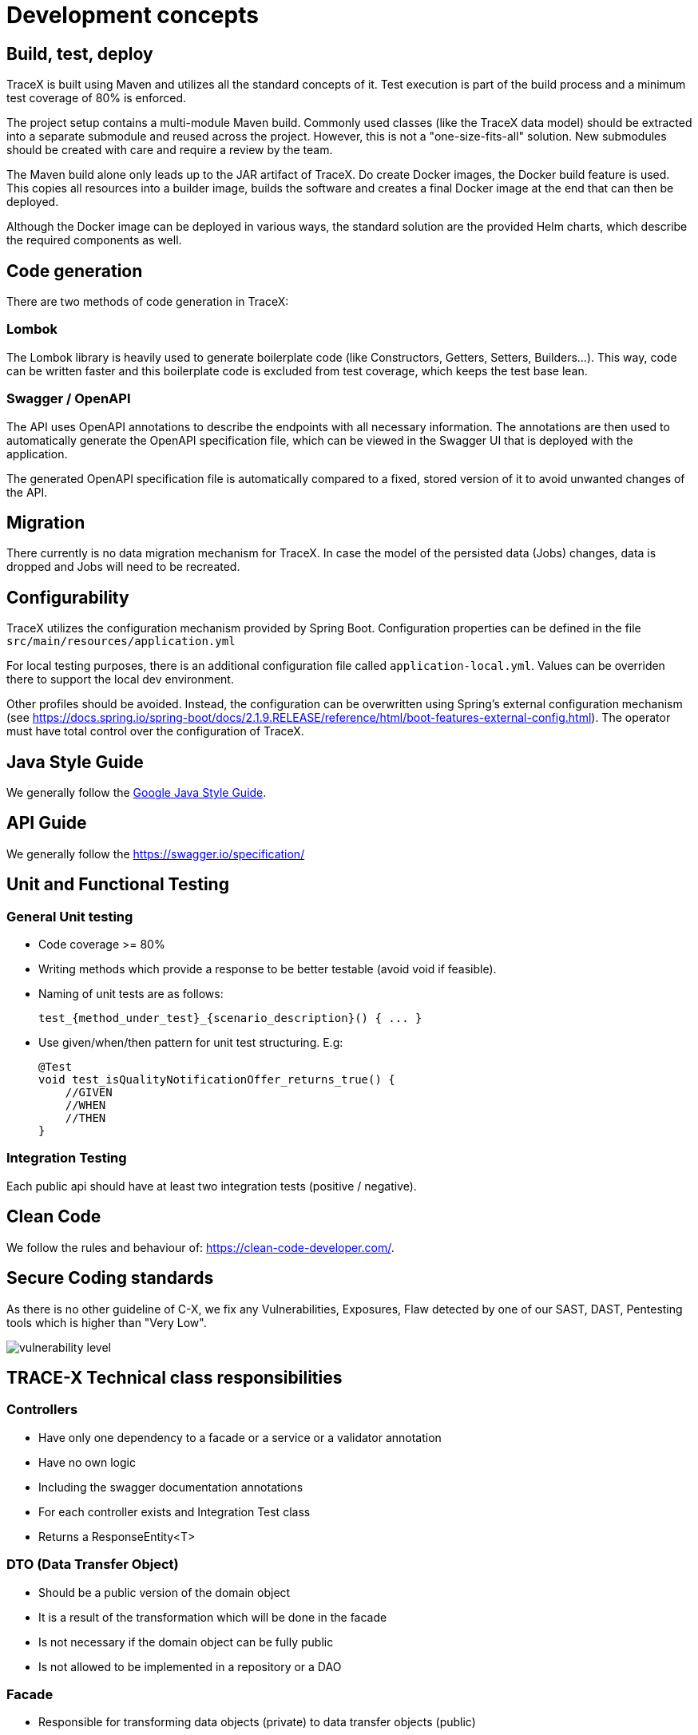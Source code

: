= Development concepts

== Build, test, deploy

TraceX is built using Maven and utilizes all the standard concepts of it.
Test execution is part of the build process and a minimum test coverage of 80% is enforced.

The project setup contains a multi-module Maven build.
Commonly used classes (like the TraceX data model) should be extracted into a separate submodule and reused across the project.
However, this is not a "one-size-fits-all" solution.
New submodules should be created with care and require a review by the team.

The Maven build alone only leads up to the JAR artifact of TraceX.
Do create Docker images, the Docker build feature is used.
This copies all resources into a builder image, builds the software and creates a final Docker image at the end that can then be deployed.

Although the Docker image can be deployed in various ways, the standard solution are the provided Helm charts, which describe the required components as well.

== Code generation

There are two methods of code generation in TraceX:

=== Lombok

The Lombok library is heavily used to generate boilerplate code (like Constructors, Getters, Setters, Builders...).
This way, code can be written faster and this boilerplate code is excluded from test coverage, which keeps the test base lean.

=== Swagger / OpenAPI

The API uses OpenAPI annotations to describe the endpoints with all necessary information.
The annotations are then used to automatically generate the OpenAPI specification file, which can be viewed in the Swagger UI that is deployed with the application.

The generated OpenAPI specification file is automatically compared to a fixed, stored version of it to avoid unwanted changes of the API.

== Migration

There currently is no data migration mechanism for TraceX.
In case the model of the persisted data (Jobs) changes, data is dropped and Jobs will need to be recreated.

== Configurability

TraceX utilizes the configuration mechanism provided by Spring Boot.
Configuration properties can be defined in the file `+src/main/resources/application.yml+`

For local testing purposes, there is an additional configuration file called `+application-local.yml+`.
Values can be overriden there to support the local dev environment.

Other profiles should be avoided.
Instead, the configuration can be overwritten using Spring's external configuration mechanism (see https://docs.spring.io/spring-boot/docs/2.1.9.RELEASE/reference/html/boot-features-external-config.html).
The operator must have total control over the configuration of TraceX.

== Java Style Guide

We generally follow the link:https://google.github.io/styleguide/javaguide.html[Google Java Style Guide].

== API Guide

We generally follow the https://swagger.io/specification/

== Unit and Functional Testing

=== General Unit testing

- Code coverage >= 80%
- Writing methods which provide a response to be better testable (avoid void if feasible).
- Naming of unit tests are as follows:

    test_{method_under_test}_{scenario_description}() { ... }

- Use given/when/then pattern for unit test structuring.
E.g:

    @Test
    void test_isQualityNotificationOffer_returns_true() {
        //GIVEN
        //WHEN
        //THEN
    }

=== Integration Testing

Each public api should have at least two integration tests (positive / negative).

== Clean Code

We follow the rules and behaviour of: https://clean-code-developer.com/.

== Secure Coding standards

As there is no other guideline of C-X, we fix any Vulnerabilities, Exposures, Flaw detected by one of our SAST, DAST, Pentesting tools which is higher than "Very Low".

image::../../../images/arc42/user-guide/vulnerability_level.png[]

== TRACE-X Technical class responsibilities

=== Controllers

- Have only one dependency to a facade or a service or a validator annotation
- Have no own logic
- Including the swagger documentation annotations
- For each controller exists and Integration Test class
- Returns a ResponseEntity<T>

=== DTO (Data Transfer Object)

- Should be a public version of the domain object
- It is a result of the transformation which will be done in the facade
- Is not necessary if the domain object can be fully public
- Is not allowed to be implemented in a repository or a DAO

=== Facade

* Responsible for transforming data objects (private) to data transfer objects (public)
** Not necessary if the domain object is fully public
* Should have multiple service classes injected
* Returns a public object → Data Transfer Object
* Can be implemented in a controller

=== Service

* Responsible for retrieving data from storage
** Only if facade is not used will take care of transforming data objects (private) to data transfer objects (public)
* Performs business logic
* Can be a http client
* Returns a jpaEntity → Domain Object
* Can be implemented in a controller

=== DAO (Data Access Object)

* Please follow the common standard: https://www.oracle.com/java/technologies/data-access-object.html
* Will be used when we need to write custom queries which cannot be added in the repository
* Returns a jpaEntity → Domain Object
* Is not allowed to be implemented in a controller

=== Repository

* The standard interface which extends JpaEntity
* Returns a jpaEntity → Domain Object
* Is not allowed to be implemented in a controller

=== Domain Object (Entity Object?)

* Is a JPA Entitiy which could be considered as public
* Includes relations to other JPA Entities
* Is well annotated to describe all aspects of the database model
* Contains validation methods

=== Config Object

* Should have the suffix Config at the end of the class
* Including beans which are automatically created by app startup

=== Constructing objects

* Using builder pattern
** Currently we are using the constructor to create objects in our application.
Main reason is probably to provide immutable objects.
** As the handling with big loaded constructors is not easy and error prune, I would recommend using the builder pattern to have a clear understanding about what we creating at the point of implementation.
* Using lombok for annotation processing

